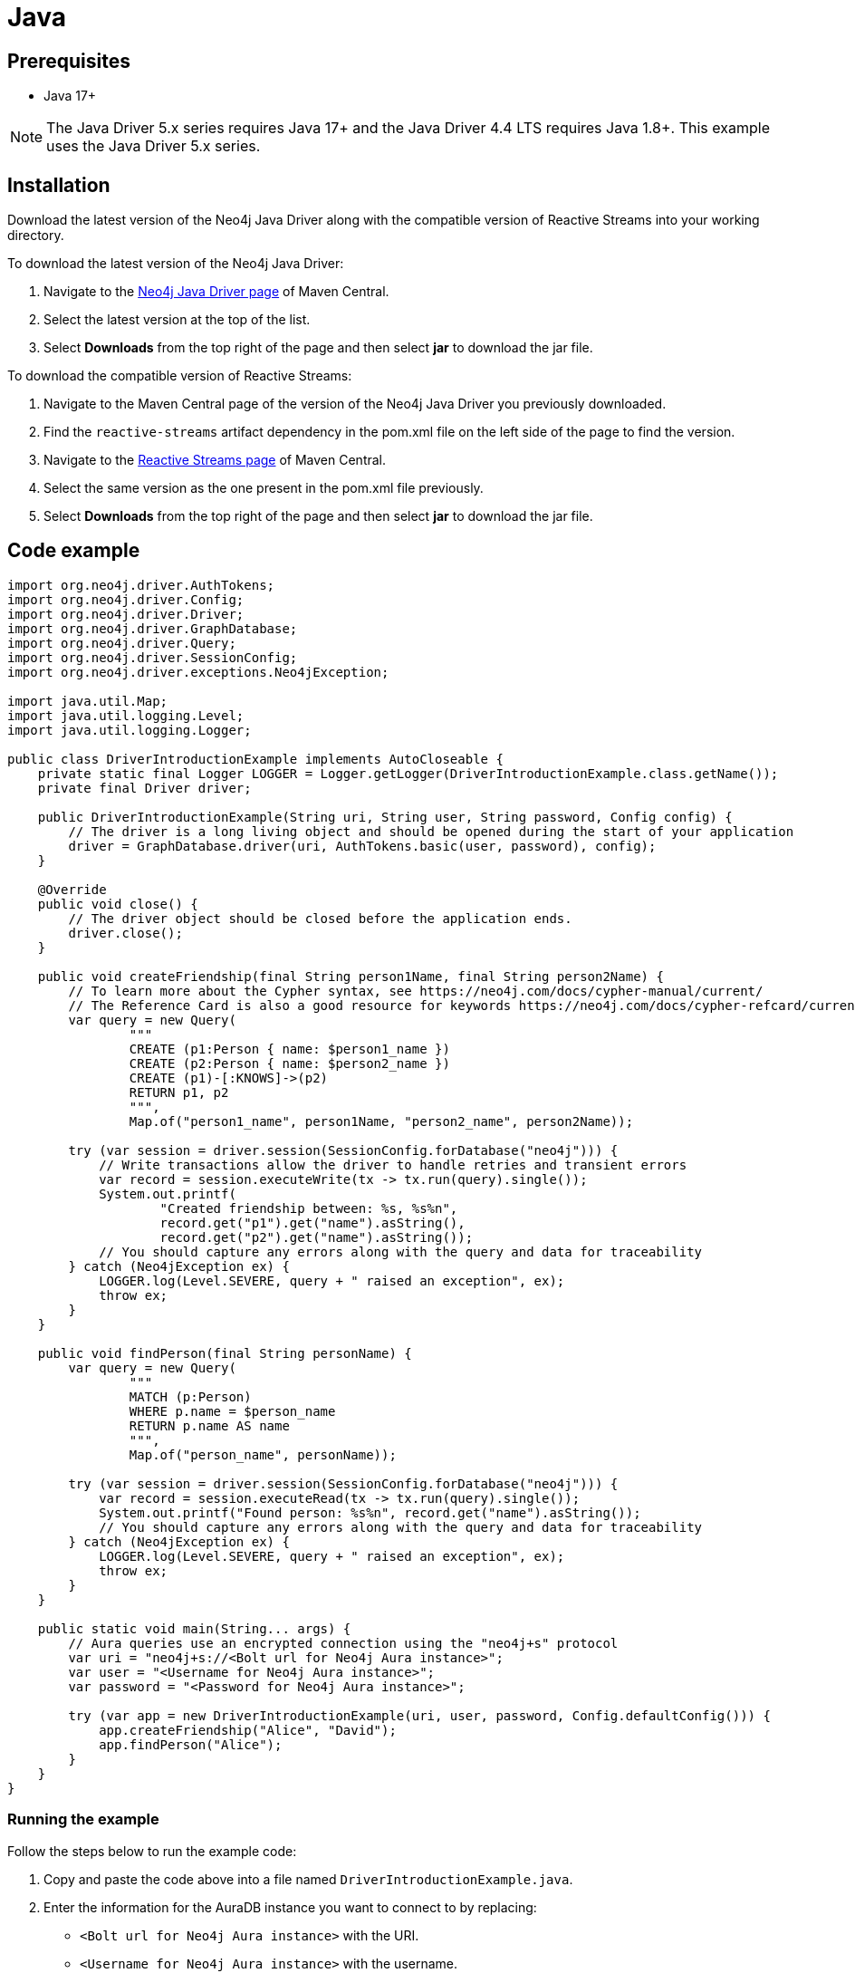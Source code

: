[[aura-connecting-java]]
= Java
:description: This page describes how to connect your application to AuraDB using the Java Driver.

== Prerequisites

- Java 17+

[NOTE]
====
The Java Driver 5.x series requires Java 17+ and the Java Driver 4.4 LTS requires Java 1.8+. This example uses the Java Driver 5.x series.
====

== Installation

Download the latest version of the Neo4j Java Driver along with the compatible version of Reactive Streams into your working directory.

To download the latest version of the Neo4j Java Driver:

. Navigate to the https://search.maven.org/artifact/org.neo4j.driver/neo4j-java-driver-all[Neo4j Java Driver page] of Maven Central.
. Select the latest version at the top of the list.
. Select *Downloads* from the top right of the page and then select *jar* to download the jar file.

To download the compatible version of Reactive Streams:

. Navigate to the Maven Central page of the version of the Neo4j Java Driver you previously downloaded.
. Find the `reactive-streams` artifact dependency in the pom.xml file on the left side of the page to find the version.
. Navigate to the https://search.maven.org/artifact/org.reactivestreams/reactive-streams[Reactive Streams page] of Maven Central.
. Select the same version as the one present in the pom.xml file previously.
. Select *Downloads* from the top right of the page and then select *jar* to download the jar file.


== Code example

[source, java]
----
import org.neo4j.driver.AuthTokens;
import org.neo4j.driver.Config;
import org.neo4j.driver.Driver;
import org.neo4j.driver.GraphDatabase;
import org.neo4j.driver.Query;
import org.neo4j.driver.SessionConfig;
import org.neo4j.driver.exceptions.Neo4jException;

import java.util.Map;
import java.util.logging.Level;
import java.util.logging.Logger;

public class DriverIntroductionExample implements AutoCloseable {
    private static final Logger LOGGER = Logger.getLogger(DriverIntroductionExample.class.getName());
    private final Driver driver;

    public DriverIntroductionExample(String uri, String user, String password, Config config) {
        // The driver is a long living object and should be opened during the start of your application
        driver = GraphDatabase.driver(uri, AuthTokens.basic(user, password), config);
    }

    @Override
    public void close() {
        // The driver object should be closed before the application ends.
        driver.close();
    }

    public void createFriendship(final String person1Name, final String person2Name) {
        // To learn more about the Cypher syntax, see https://neo4j.com/docs/cypher-manual/current/
        // The Reference Card is also a good resource for keywords https://neo4j.com/docs/cypher-refcard/current/
        var query = new Query(
                """
                CREATE (p1:Person { name: $person1_name })
                CREATE (p2:Person { name: $person2_name })
                CREATE (p1)-[:KNOWS]->(p2)
                RETURN p1, p2
                """,
                Map.of("person1_name", person1Name, "person2_name", person2Name));

        try (var session = driver.session(SessionConfig.forDatabase("neo4j"))) {
            // Write transactions allow the driver to handle retries and transient errors
            var record = session.executeWrite(tx -> tx.run(query).single());
            System.out.printf(
                    "Created friendship between: %s, %s%n",
                    record.get("p1").get("name").asString(),
                    record.get("p2").get("name").asString());
            // You should capture any errors along with the query and data for traceability
        } catch (Neo4jException ex) {
            LOGGER.log(Level.SEVERE, query + " raised an exception", ex);
            throw ex;
        }
    }

    public void findPerson(final String personName) {
        var query = new Query(
                """
                MATCH (p:Person)
                WHERE p.name = $person_name
                RETURN p.name AS name
                """,
                Map.of("person_name", personName));

        try (var session = driver.session(SessionConfig.forDatabase("neo4j"))) {
            var record = session.executeRead(tx -> tx.run(query).single());
            System.out.printf("Found person: %s%n", record.get("name").asString());
            // You should capture any errors along with the query and data for traceability
        } catch (Neo4jException ex) {
            LOGGER.log(Level.SEVERE, query + " raised an exception", ex);
            throw ex;
        }
    }

    public static void main(String... args) {
        // Aura queries use an encrypted connection using the "neo4j+s" protocol
        var uri = "neo4j+s://<Bolt url for Neo4j Aura instance>";
        var user = "<Username for Neo4j Aura instance>";
        var password = "<Password for Neo4j Aura instance>";

        try (var app = new DriverIntroductionExample(uri, user, password, Config.defaultConfig())) {
            app.createFriendship("Alice", "David");
            app.findPerson("Alice");
        }
    }
}
----

=== Running the example

Follow the steps below to run the example code:

. Copy and paste the code above into a file named `DriverIntroductionExample.java`.
. Enter the information for the AuraDB instance you want to connect to by replacing:
* `<Bolt url for Neo4j Aura instance>` with the URI.
* `<Username for Neo4j Aura instance>` with the username.
* `<Password for Neo4j Aura instance>` with the password.
. Use the following command to compile the java file, replacing `<driver-version>` with your installed driver version:
+
[source, shell]
----
javac -cp neo4j-java-driver-all-<driver-version>.jar DriverIntroductionExample.java
----
+
. Use the following command to run the example code, replacing `<driver-version>` with your installed driver version and `<rs-version>` with your installed Reactive Streams version:
+
[source, shell]
----
java -cp neo4j-java-driver-all-<driver-version>.jar:reactive-streams-<rs-version>.jar:. DriverIntroductionExample
----

=== Example walkthrough

The example imports `neo4j.driver` to connect to the Neo4j AuraDB instance.

The `main` function calls the following two functions:

- `createFriendship` creates two 'Person' nodes, Alice and David, and a 'KNOWS' relationship between them using a write transaction.
- `findPerson` finds Alice using a read transaction.

[NOTE]
====
Developing with Neo4j Aura requires the handling of transient errors and retry management. One of the ways you can meet this requirement is by using https://neo4j.com/docs/java-manual/current/session-api/#java-driver-simple-transaction-fn[Transaction Functions].
====

Make sure to log queries and data sent from your application as it is useful when you encounter errors and can help with debugging.

== References

- https://neo4j.com/docs/java-manual/current/[Neo4j Java Driver Documentation]